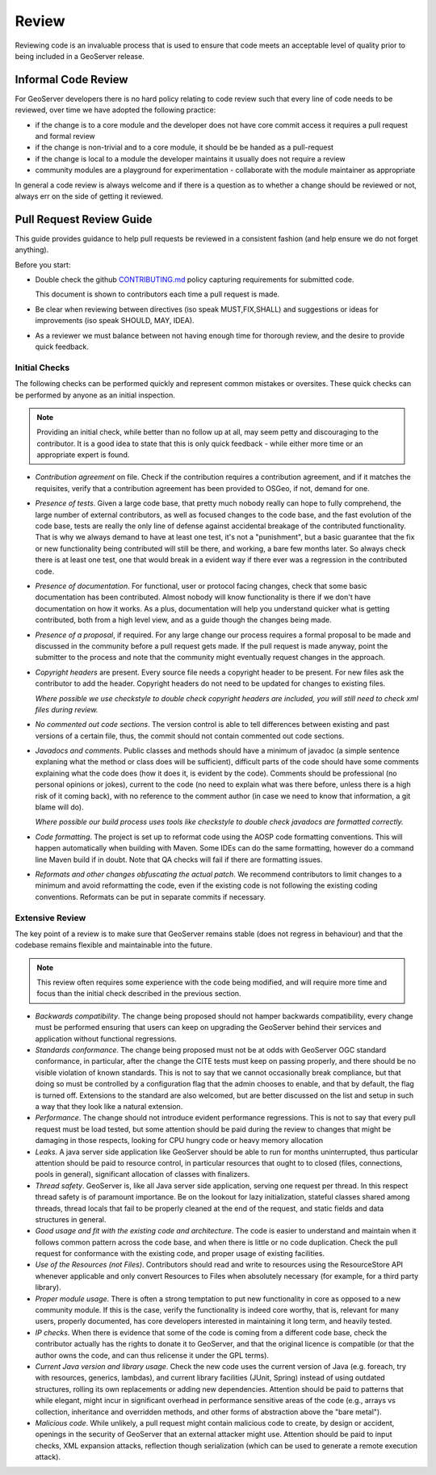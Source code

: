 .. _review:

Review
======

Reviewing code is an invaluable process that is used to ensure that code meets an acceptable level of quality prior to being included in a GeoServer release.

Informal Code Review
--------------------

For GeoServer developers there is no hard policy relating to code review such that every line of code needs to be reviewed, over time we have adopted the following practice:

* if the change is to a core module and the developer does not have core commit access it requires a pull request and formal review
* if the change is non-trivial and to a core module, it should be be handed as a pull-request
* if the change is local to a module the developer maintains it usually does not require a review
* community modules are a playground for experimentation - collaborate with the module maintainer as appropriate

In general a code review is always welcome and if there is a question as to whether a change should be reviewed or not, always err on the side of getting it reviewed.

Pull Request Review Guide
-------------------------

This guide provides guidance to help pull requests be reviewed in a consistent fashion (and help ensure we do not forget anything).

Before you start:

* Double check the github `CONTRIBUTING.md <https://github.com/geoserver/geoserver/blob/main/CONTRIBUTING.md>`__ policy capturing requirements for submitted code.

  This document is shown to contributors each time a pull request is made.
  
* Be clear when reviewing between directives (iso speak MUST,FIX,SHALL) and suggestions or ideas for improvements (iso speak SHOULD, MAY, IDEA).

* As a reviewer we must balance between not having enough time for thorough review, and the desire to provide quick feedback.

Initial Checks
^^^^^^^^^^^^^^

The following checks can be performed quickly and represent common mistakes or oversites. These quick checks can be performed by anyone as an initial inspection.

.. note:: Providing an initial check, while better than no follow up at all, may seem petty and discouraging to the contributor. It is a good idea to state that this is only quick feedback - while either more time or an appropriate expert is found.

* *Contribution agreement* on file. Check if the contribution requires a contribution agreement, and if it matches the requisites, verify that a contribution agreement has been provided to OSGeo, if not, demand for one.

* *Presence of tests*. Given a large code base, that pretty much nobody really can hope to fully comprehend, the large number of external contributors, as well as focused changes to the code base, and the fast evolution of the code base, tests are really the only line of defense against accidental breakage of the contributed functionality. That is why we always demand to have at least one test, it's not a "punishment", but a basic guarantee that the fix or new functionality being contributed will still be there, and working, a bare few months later. So always check there is at least one test, one that would break in a evident way if there ever was a regression in the contributed code.

* *Presence of documentation*. For functional, user or protocol facing changes, check that some basic documentation has been contributed. Almost nobody will know functionality is there if we don't have documentation on how it works. As a plus, documentation will help you understand quicker what is getting contributed, both from a high level view, and as a guide though the changes being made.

* *Presence of a proposal*, if required. For any large change our process requires a formal proposal to be made and discussed in the community before a pull request gets made. If the pull request is made anyway, point the submitter to the process and note that the community might eventually request changes in the approach.

* *Copyright headers* are present. Every source file needs a copyright header to be present. For new files ask the contributor to add the header. Copyright headers do not need to be updated for changes to existing files.
  
  *Where possible we use checkstyle to double check copyright headers are included, you will still need to check xml files during review.*

* *No commented out code sections*. The version control is able to tell differences between existing and past versions of a certain file, thus, the commit should not contain commented out code sections.

* *Javadocs and comments*. Public classes and methods should have a minimum of javadoc (a simple sentence explaning what the method or class does will be sufficient), difficult parts of the code should have some comments explaining what the code does (how it does it, is evident by the code). Comments should be professional (no personal opinions or jokes), current to the code (no need to explain what was there before, unless there is a high risk of it coming back), with no reference to the comment author (in case we need to know that information, a git blame will do).

  *Where possible our build process uses tools like checkstyle to double check javadocs are formatted correctly.*

* *Code formatting*. The project is set up to reformat code using the AOSP code formatting conventions. This will happen automatically when building with Maven. Some IDEs can do the same formatting, however do a command line Maven build if in doubt. Note that QA checks will fail if there are formatting issues.


* *Reformats and other changes obfuscating the actual patch*. We recommend contributors to limit changes to a minimum and avoid reformatting the code, even if the existing code is not following the existing coding conventions. Reformats can be put in separate commits if necessary.

Extensive Review
^^^^^^^^^^^^^^^^

The key point of a review is to make sure that GeoServer remains stable (does not regress in behaviour) and that the codebase remains flexible and maintainable into the future.

.. note:: This review often requires some experience with the code being modified, and will require more time and focus than the initial check described in the previous section.

* *Backwards compatibility*. The change being proposed should not hamper backwards compatibility, every change must be performed ensuring that users can keep on upgrading the GeoServer behind their services and application without functional regressions.
* *Standards conformance*. The change being proposed must not be at odds with GeoServer OGC standard conformance, in particular, after the change the CITE tests must keep on passing properly, and there should be no visible violation of known standards. This is not to say that we cannot occasionally break compliance, but that doing so must be controlled by a configuration flag that the admin chooses to enable, and that by default, the flag is turned off. Extensions to the standard are also welcomed, but are better discussed on the list and setup in such a way that they look like a natural extension.
* *Performance*. The change should not introduce evident performance regressions. This is not to say that every pull request must be load tested, but some attention should be paid during the review to changes that might be damaging in those respects, looking for CPU hungry code or heavy memory allocation
* *Leaks*. A java server side application like GeoServer should be able to run for months uninterrupted, thus particular attention should be paid to resource control, in particular resources that ought to to closed (files, connections, pools in general), significant allocation of classes with finalizers.
* *Thread safety*. GeoServer is, like all Java server side application, serving one request per thread. In this respect thread safety is of paramount importance. Be on the lookout for lazy initialization, stateful classes shared among threads, thread locals that fail to be properly cleaned at the end of the request, and static fields and data structures in general.
* *Good usage and fit with the existing code and architecture*. The code is easier to understand and maintain when it follows common pattern across the code base, and when there is little or no code duplication. Check the pull request for conformance with the existing code, and proper usage of existing facilities.
* *Use of the Resources (not Files)*. Contributors should read and write to resources using the ResourceStore API whenever applicable and only convert Resources to Files when absolutely necessary (for example, for a third party library).
* *Proper module usage*. There is often a strong temptation to put new functionality in core as opposed to a new community module. If this is the case, verify the functionality is indeed core worthy, that is, relevant for many users, properly documented, has core developers interested in maintaining it long term, and heavily tested.
* *IP checks*. When there is evidence that some of the code is coming from a different code base, check the contributor actually has the rights to donate it to GeoServer, and that the original licence is compatible (or that the author owns the code, and can thus relicense it under the GPL terms).
* *Current Java version and library usage*. Check the new code uses the current version of Java (e.g. foreach, try with resources, generics, lambdas), and current library facilities (JUnit, Spring) instead of using outdated structures, rolling its own replacements or adding new dependencies. Attention should be paid to patterns that while elegant, might incur in significant overhead in performance sensitive areas of the code (e.g., arrays vs collection, inheritance and overridden methods, and other forms of abstraction above the "bare metal").
* *Malicious code*. While unlikely, a pull request might contain malicious code to create, by design or accident, openings in the security of GeoServer that an external attacker might use. Attention should be paid to input checks, XML expansion attacks, reflection though serialization (which can be used to generate a remote execution attack).
